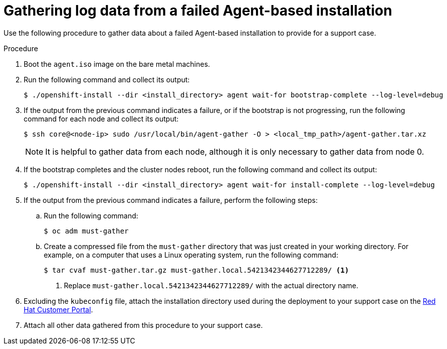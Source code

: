 // Module included in the following assemblies:
//
// * installing-with-agent/installing-with-agent.adoc

:_content-type: PROCEDURE
[id="installing-ocp-agent-gather-log_{context}"]
= Gathering log data from a failed Agent-based installation

Use the following procedure to gather data about a failed Agent-based installation to provide for a support case.

.Procedure

. Boot the `agent.iso` image on the bare metal machines.

. Run the following command and collect its output:
+
[source,terminal]
----
$ ./openshift-install --dir <install_directory> agent wait-for bootstrap-complete --log-level=debug
----

. If the output from the previous command indicates a failure, or if the bootstrap is not progressing, run the following command for each node and collect its output:
+
[source,terminal]
----
$ ssh core@<node-ip> sudo /usr/local/bin/agent-gather -O > <local_tmp_path>/agent-gather.tar.xz
----
+
[NOTE]
====
It is helpful to gather data from each node, although it is only necessary to gather data from node 0.
====

. If the bootstrap completes and the cluster nodes reboot, run the following command and collect its output:
+
[source,terminal]
----
$ ./openshift-install --dir <install_directory> agent wait-for install-complete --log-level=debug
----

. If the output from the previous command indicates a failure, perform the following steps:

.. Run the following command:
+
[source,terminal]
----
$ oc adm must-gather
----
//to-do: check whether the must gather command needs any specific arguments in order to gather data specific to the agent install. The KCS this procedure is based on says to "Use the kubeconfig file available on <installation directory>/auth." but I don't know what that means in this case.

.. Create a compressed file from the `must-gather` directory that was just created in your working directory. For example, on a computer that uses a Linux operating system, run the following command:
+
[source,terminal]
----
$ tar cvaf must-gather.tar.gz must-gather.local.5421342344627712289/ <1>
----
<1> Replace `must-gather.local.5421342344627712289/` with the actual directory name.

. Excluding the `kubeconfig` file, attach the installation directory used during the deployment to your support case on the link:https://access.redhat.com[Red Hat Customer Portal].

. Attach all other data gathered from this procedure to your support case.